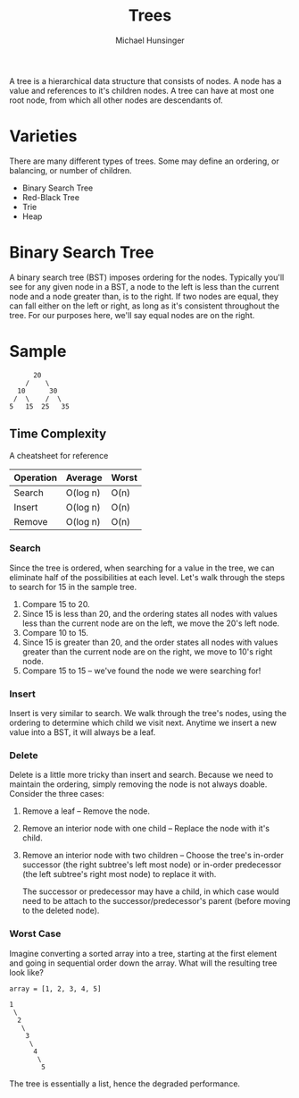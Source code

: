 #+TITLE: Trees
#+AUTHOR: Michael Hunsinger

A tree is a hierarchical data structure that consists of nodes. A node
has a value and references to it's children nodes. A tree can have at
most one root node, from which all other nodes are descendants of.

* Varieties
  There are many different types of trees. Some may define an
  ordering, or balancing, or number of children. 

  - Binary Search Tree
  - Red-Black Tree
  - Trie
  - Heap

* Binary Search Tree
  A binary search tree (BST) imposes ordering for the nodes. Typically
  you'll see for any given node in a BST, a node to the left is less
  than the current node and a node greater than, is to the right. If
  two nodes are equal, they can fall either on the left or right, as
  long as it's consistent throughout the tree. For our purposes here,
  we'll say equal nodes are on the right.

* Sample
  #+BEGIN_EXAMPLE
          20
        /    \
      10      30
     /  \    /  \
    5   15  25   35
  #+END_EXAMPLE
  
** Time Complexity
   A cheatsheet for reference

   | Operation | Average  | Worst |
   |-----------+----------+-------|
   | Search    | O(log n) | O(n)  |
   | Insert    | O(log n) | O(n)  |
   | Remove    | O(log n) | O(n)  |

*** Search
    Since the tree is ordered, when searching for a value in the tree,
    we can eliminate half of the possibilities at each level. Let's
    walk through the steps to search for 15 in the sample tree.

    1. Compare 15 to 20.
    2. Since 15 is less than 20, and the ordering states all nodes
       with values less than the current node are on the left, we move
       the 20's left node.
    3. Compare 10 to 15.
    4. Since 15 is greater than 20, and the order states all nodes
       with values greater than the current node are on the right, we
       move to 10's right node.
    5. Compare 15 to 15 -- we've found the node we were searching for!

*** Insert
    Insert is very similar to search. We walk through the tree's
    nodes, using the ordering to determine which child we visit
    next. Anytime we insert a new value into a BST, it will always be
    a leaf.

*** Delete
    Delete is a little more tricky than insert and search. Because we
    need to maintain the ordering, simply removing the node is not
    always doable. Consider the three cases:

    1. Remove a leaf -- Remove the node.
    2. Remove an interior node with one child -- Replace the node with
       it's child.
    3. Remove an interior node with two children -- Choose the tree's
       in-order successor (the right subtree's left most node) or
       in-order predecessor (the left subtree's right most node) to
       replace it with.

       The successor or predecessor may have a child, in which case
       would need to be attach to the successor/predecessor's parent
       (before moving to the deleted node).

*** Worst Case
    Imagine converting a sorted array into a tree, starting at the
    first element and going in sequential order down the array. What
    will the resulting tree look like?
    
    #+BEGIN_EXAMPLE
      array = [1, 2, 3, 4, 5]

      1
       \
        2
         \
          3
           \
            4
             \
              5
    #+END_EXAMPLE
    
    The tree is essentially a list, hence the degraded
    performance.
